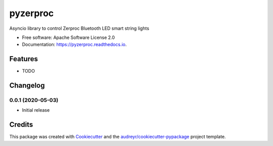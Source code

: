 =========
pyzerproc
=========


.. image:: https://img.shields.io/pypi/v/pyzerproc.svg
        :target: https://pypi.python.org/pypi/pyzerproc

.. image:: https://img.shields.io/travis/emlove/pyzerproc.svg
        :target: https://travis-ci.com/emlove/pyzerproc

.. image:: https://readthedocs.org/projects/pyzerproc/badge/?version=latest
        :target: https://pyzerproc.readthedocs.io/en/latest/?badge=latest
        :alt: Documentation Status




Asyncio library to control Zerproc Bluetooth LED smart string lights


* Free software: Apache Software License 2.0
* Documentation: https://pyzerproc.readthedocs.io.


Features
--------

* TODO

Changelog
---------
0.0.1 (2020-05-03)
~~~~~~~~~~~~~~~~~~
- Initial release

Credits
-------

This package was created with Cookiecutter_ and the `audreyr/cookiecutter-pypackage`_ project template.

.. _Cookiecutter: https://github.com/audreyr/cookiecutter
.. _`audreyr/cookiecutter-pypackage`: https://github.com/audreyr/cookiecutter-pypackage

